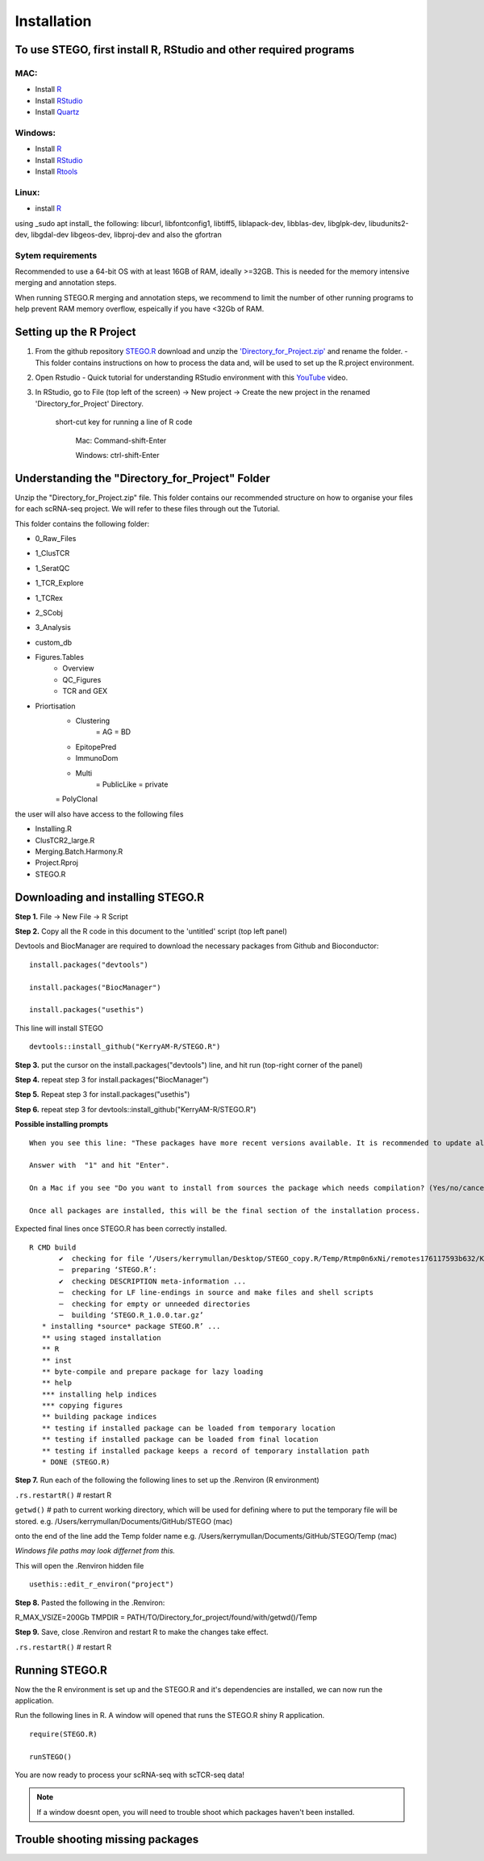 Installation
============

To use STEGO, first install R, RStudio and other required programs
------------------------------------------------------------------
MAC:
^^^^

* Install `R <https://cran.r-project.org/bin/macosx/>`_ 
* Install `RStudio <https://posit.co/download/rstudio-desktop/>`_
* Install `Quartz <https://www.xquartz.org>`_

Windows:
^^^^^^^^

* Install `R <https://cran.r-project.org>`_
* Install `RStudio <https://posit.co/download/rstudio-desktop/>`_
* Install `Rtools <https://cran.r-project.org/bin/windows/Rtools/>`_

Linux:
^^^^^^

* install `R <https://cran.r-project.org/bin/linux/ubuntu/fullREADME.html>`_

using _sudo apt install_ the following:
libcurl, libfontconfig1, libtiff5, liblapack-dev, libblas-dev, libglpk-dev, libudunits2-dev, libgdal-dev libgeos-dev, libproj-dev
and also the gfortran


Sytem requirements
^^^^^^^^^^^^^^^^^^^^^
Recommended to use a 64-bit OS with at least 16GB of RAM, ideally >=32GB. This is needed for the memory intensive merging and annotation steps. 

When running STEGO.R merging and annotation steps, we recommend to limit the number of other running programs to help prevent RAM memory overflow, espeically if you have <32Gb of RAM. 


Setting up the R Project
------------------------
1. From the github repository `STEGO.R <https://github.com/KerryAM-R/STEGO.R>`_ download and unzip the `'Directory_for_Project.zip' <https://github.com/KerryAM-R/STEGO.R/blob/main/Directory_for_Project.zip>`_ and rename the folder.
   - This folder contains instructions on how to process the data and, will be used to set up the R.project environment.
  
2. Open Rstudio
   - Quick tutorial for understanding RStudio environment with this `YouTube <https://www.youtube.com/watch?v=FIrsOBy5k58>`_ video.

3. In RStudio, go to File (top left of the screen) -> New project -> Create the new project in the renamed 'Directory_for_Project' Directory.


    short-cut key for running a line of R code
    
        Mac: Command-shift-Enter
        
        Windows: ctrl-shift-Enter

Understanding the "Directory_for_Project" Folder
------------------------------------------------
Unzip the "Directory_for_Project.zip" file. This folder contains our recommended structure on how to organise your files for each scRNA-seq project. We will refer to these files through out the Tutorial.

This folder contains the following folder:

- 0_Raw_Files
- 1_ClusTCR
- 1_SeratQC
- 1_TCR_Explore
- 1_TCRex
- 2_SCobj
- 3_Analysis
- custom_db
- Figures.Tables
    + Overview
    + QC_Figures
    + TCR and GEX
- Priortisation
   + Clustering
      = AG
      = BD
   + EpitopePred
   + ImmunoDom
   + Multi
      = PublicLike
      = private
   = PolyClonal

the user will also have access to the following files 

- Installing.R
- ClusTCR2_large.R
- Merging.Batch.Harmony.R
- Project.Rproj
- STEGO.R 

Downloading and installing STEGO.R
----------------------------------
**Step 1.** File -> New File -> R Script 

**Step 2.** Copy all the R code in this document to the 'untitled' script (top left panel) 

Devtools and BiocManager are required to download the necessary packages from Github and Bioconductor:

::

   install.packages("devtools")
   
   install.packages("BiocManager")
   
   install.packages("usethis")


This line will install STEGO
:: 

   devtools::install_github("KerryAM-R/STEGO.R")

**Step 3.** put the cursor on the install.packages("devtools") line, and hit run (top-right corner of the panel)

**Step 4.** repeat step 3 for install.packages("BiocManager")

**Step 5.** Repeat step 3 for install.packages("usethis")

**Step 6.** repeat step 3 for devtools::install_github("KerryAM-R/STEGO.R")

**Possible installing prompts**

:: 

   When you see this line: "These packages have more recent versions available. It is recommended to update all of them. Which would you like to update?"
   
   Answer with  "1" and hit "Enter". 
   
   On a Mac if you see "Do you want to install from sources the package which needs compilation? (Yes/no/cancel)", answer with  "no" and hit "Enter". This same message will appear as an popup on Windows.
   
   Once all packages are installed, this will be the final section of the installation process. 

Expected final lines once STEGO.R has been correctly installed.

:: 

   R CMD build 
          ✔  checking for file ‘/Users/kerrymullan/Desktop/STEGO_copy.R/Temp/Rtmp0n6xNi/remotes176117593b632/KerryAM-R-STEGO.R-df4640eae1a05f44f3c91ca527215f4af56894ff/DESCRIPTION’ ...
          ─  preparing ‘STEGO.R’:
          ✔  checking DESCRIPTION meta-information ...
          ─  checking for LF line-endings in source and make files and shell scripts
          ─  checking for empty or unneeded directories
          ─  building ‘STEGO.R_1.0.0.tar.gz’
      * installing *source* package STEGO.R’ ...
      ** using staged installation
      ** R
      ** inst
      ** byte-compile and prepare package for lazy loading
      ** help
      *** installing help indices
      *** copying figures
      ** building package indices
      ** testing if installed package can be loaded from temporary location
      ** testing if installed package can be loaded from final location
      ** testing if installed package keeps a record of temporary installation path
      * DONE (STEGO.R)


**Step 7.** Run each of the following the following lines to set up the .Renviron (R environment)

``.rs.restartR()`` # restart R

``getwd()`` # path to current working directory, which will be used for defining where to put the temporary file will be stored.  e.g. /Users/kerrymullan/Documents/GitHub/STEGO (mac)

onto the end of the line add the Temp folder name e.g. /Users/kerrymullan/Documents/GitHub/STEGO/Temp (mac)

*Windows file paths may look differnet from this.*

This will open the .Renviron hidden file
:: 

   usethis::edit_r_environ("project")

**Step 8.** Pasted the following in the .Renviron:

R_MAX_VSIZE=200Gb
TMPDIR = PATH/TO/Directory_for_project/found/with/getwd()/Temp

**Step 9.** Save, close .Renviron and restart R to make the changes take effect. 

``.rs.restartR()`` # restart R

Running STEGO.R
---------------
Now the the R environment is set up and the STEGO.R and it's dependencies are installed, we can now run the application.

Run the following lines in R. A window will opened that runs the STEGO.R shiny R application. 

::

   require(STEGO.R)

   runSTEGO()


You are now ready to process your scRNA-seq with scTCR-seq data!

.. note::
   If a window doesnt open, you will need to trouble shoot which packages haven't been installed.


Trouble shooting missing packages
---------------------------------
      
